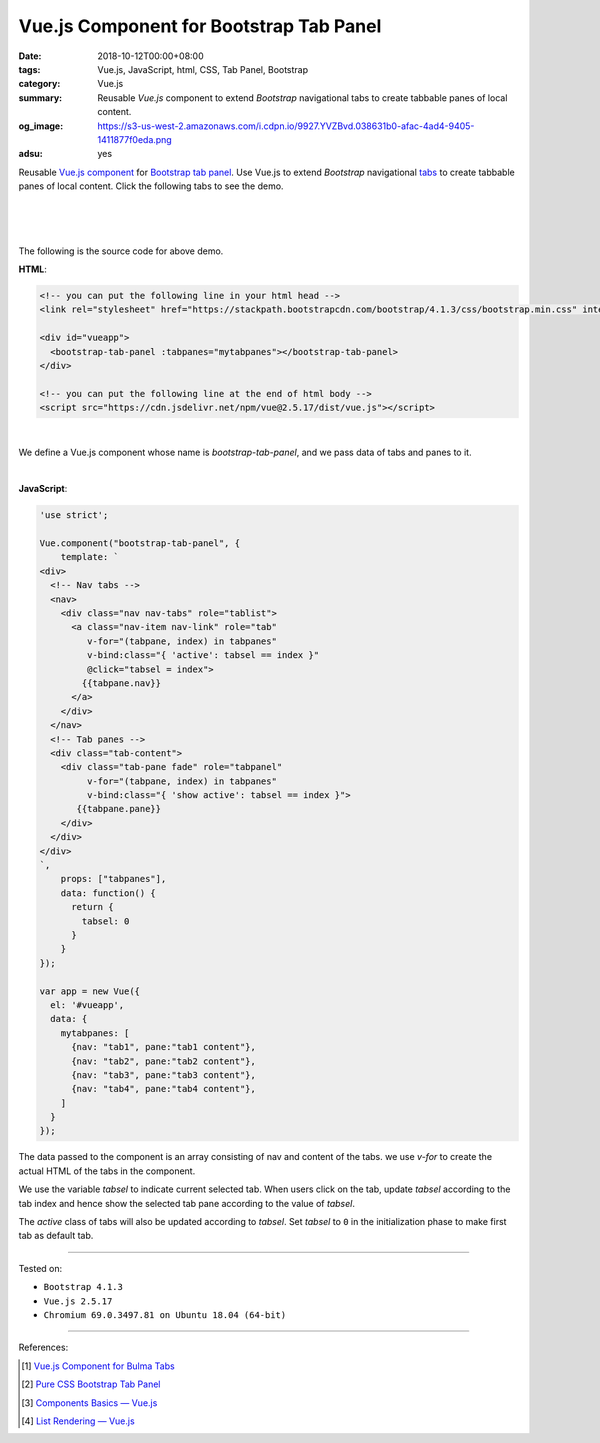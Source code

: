 Vue.js Component for Bootstrap Tab Panel
########################################

:date: 2018-10-12T00:00+08:00
:tags: Vue.js, JavaScript, html, CSS, Tab Panel, Bootstrap
:category: Vue.js
:summary: Reusable *Vue.js* component to extend *Bootstrap* navigational tabs to
          create tabbable panes of local content.
:og_image: https://s3-us-west-2.amazonaws.com/i.cdpn.io/9927.YVZBvd.038631b0-afac-4ad4-9405-1411877f0eda.png
:adsu: yes


Reusable Vue.js_ component_ for Bootstrap_ `tab panel`_.
Use Vue.js to extend *Bootstrap* navigational tabs_ to create tabbable panes of
local content.
Click the following tabs to see the demo.

|

.. raw:: html

  <!-- you can put the following line in your html head -->
  <link rel="stylesheet" href="https://stackpath.bootstrapcdn.com/bootstrap/4.1.3/css/bootstrap.min.css" integrity="sha384-MCw98/SFnGE8fJT3GXwEOngsV7Zt27NXFoaoApmYm81iuXoPkFOJwJ8ERdknLPMO" crossorigin="anonymous">

  <div id="vueapp">
    <bootstrap-tab-panel :tabpanes="mytabpanes"></bootstrap-tab-panel>
  </div>

  <!-- you can put the following line at the end of html body -->
  <script src="https://cdn.jsdelivr.net/npm/vue@2.5.17/dist/vue.js"></script>

.. raw:: html

  <script>
  'use strict';

  Vue.component("bootstrap-tab-panel", {
      template: `
  <div>
    <!-- Nav tabs -->
    <nav>
      <div class="nav nav-tabs" role="tablist">
        <a class="nav-item nav-link" role="tab"
           v-for="(tabpane, index) in tabpanes"
           v-bind:class="{ 'active': tabsel == index }"
           @click="tabsel = index">
          {{tabpane.nav}}
        </a>
      </div>
    </nav>
    <!-- Tab panes -->
    <div class="tab-content">
      <div class="tab-pane fade" role="tabpanel"
           v-for="(tabpane, index) in tabpanes"
           v-bind:class="{ 'show active': tabsel == index }">
         {{tabpane.pane}}
      </div>
    </div>
  </div>
  `,
      props: ["tabpanes"],
      data: function() {
        return {
          tabsel: 0
        }
      }
  });

  var app = new Vue({
    el: '#vueapp',
    data: {
      mytabpanes: [
        {nav: "tab1", pane:"tab1 content"},
        {nav: "tab2", pane:"tab2 content"},
        {nav: "tab3", pane:"tab3 content"},
        {nav: "tab4", pane:"tab4 content"},
      ]
    }
  });
  </script>

|
|

The following is the source code for above demo.


**HTML**:

.. code-block:: html

  <!-- you can put the following line in your html head -->
  <link rel="stylesheet" href="https://stackpath.bootstrapcdn.com/bootstrap/4.1.3/css/bootstrap.min.css" integrity="sha384-MCw98/SFnGE8fJT3GXwEOngsV7Zt27NXFoaoApmYm81iuXoPkFOJwJ8ERdknLPMO" crossorigin="anonymous">

  <div id="vueapp">
    <bootstrap-tab-panel :tabpanes="mytabpanes"></bootstrap-tab-panel>
  </div>

  <!-- you can put the following line at the end of html body -->
  <script src="https://cdn.jsdelivr.net/npm/vue@2.5.17/dist/vue.js"></script>

|

We define a Vue.js component whose name is *bootstrap-tab-panel*, and we pass
data of tabs and panes to it.

|

.. adsu:: 2

**JavaScript**:

.. code-block:: javascript

  'use strict';

  Vue.component("bootstrap-tab-panel", {
      template: `
  <div>
    <!-- Nav tabs -->
    <nav>
      <div class="nav nav-tabs" role="tablist">
        <a class="nav-item nav-link" role="tab"
           v-for="(tabpane, index) in tabpanes"
           v-bind:class="{ 'active': tabsel == index }"
           @click="tabsel = index">
          {{tabpane.nav}}
        </a>
      </div>
    </nav>
    <!-- Tab panes -->
    <div class="tab-content">
      <div class="tab-pane fade" role="tabpanel"
           v-for="(tabpane, index) in tabpanes"
           v-bind:class="{ 'show active': tabsel == index }">
         {{tabpane.pane}}
      </div>
    </div>
  </div>
  `,
      props: ["tabpanes"],
      data: function() {
        return {
          tabsel: 0
        }
      }
  });

  var app = new Vue({
    el: '#vueapp',
    data: {
      mytabpanes: [
        {nav: "tab1", pane:"tab1 content"},
        {nav: "tab2", pane:"tab2 content"},
        {nav: "tab3", pane:"tab3 content"},
        {nav: "tab4", pane:"tab4 content"},
      ]
    }
  });


The data passed to the component is an array consisting of nav and content of
the tabs. we use *v-for* to create the actual HTML of the tabs in the component.

We use the variable *tabsel* to indicate current selected tab.
When users click on the tab, update *tabsel* according to the tab index and
hence show the selected tab pane according to the value of *tabsel*.

The *active* class of tabs will also be updated according to *tabsel*.
Set *tabsel* to ``0`` in the initialization phase to make first tab as default
tab.

----

Tested on:

- ``Bootstrap 4.1.3``
- ``Vue.js 2.5.17``
- ``Chromium 69.0.3497.81 on Ubuntu 18.04 (64-bit)``

----

References:

.. [1] `Vue.js Component for Bulma Tabs <{filename}/articles/2018/10/08/vuejs-component-for-bulma-tabs%en.rst>`_
.. [2] `Pure CSS Bootstrap Tab Panel <{filename}/articles/2018/10/01/css-only-toggle-bootstrap-tab-panel%en.rst>`_
.. adsu:: 3
.. [3] `Components Basics — Vue.js <https://vuejs.org/v2/guide/components.html>`_
.. [4] `List Rendering — Vue.js <https://vuejs.org/v2/guide/list.html>`_

.. _Vue.js: https://vuejs.org/
.. _component: https://vuejs.org/v2/guide/components.html
.. _Bootstrap: https://getbootstrap.com/
.. _tab panel: https://getbootstrap.com/docs/4.1/components/navs/#javascript-behavior
.. _tabs: https://getbootstrap.com/docs/4.1/components/navs/#tabs
